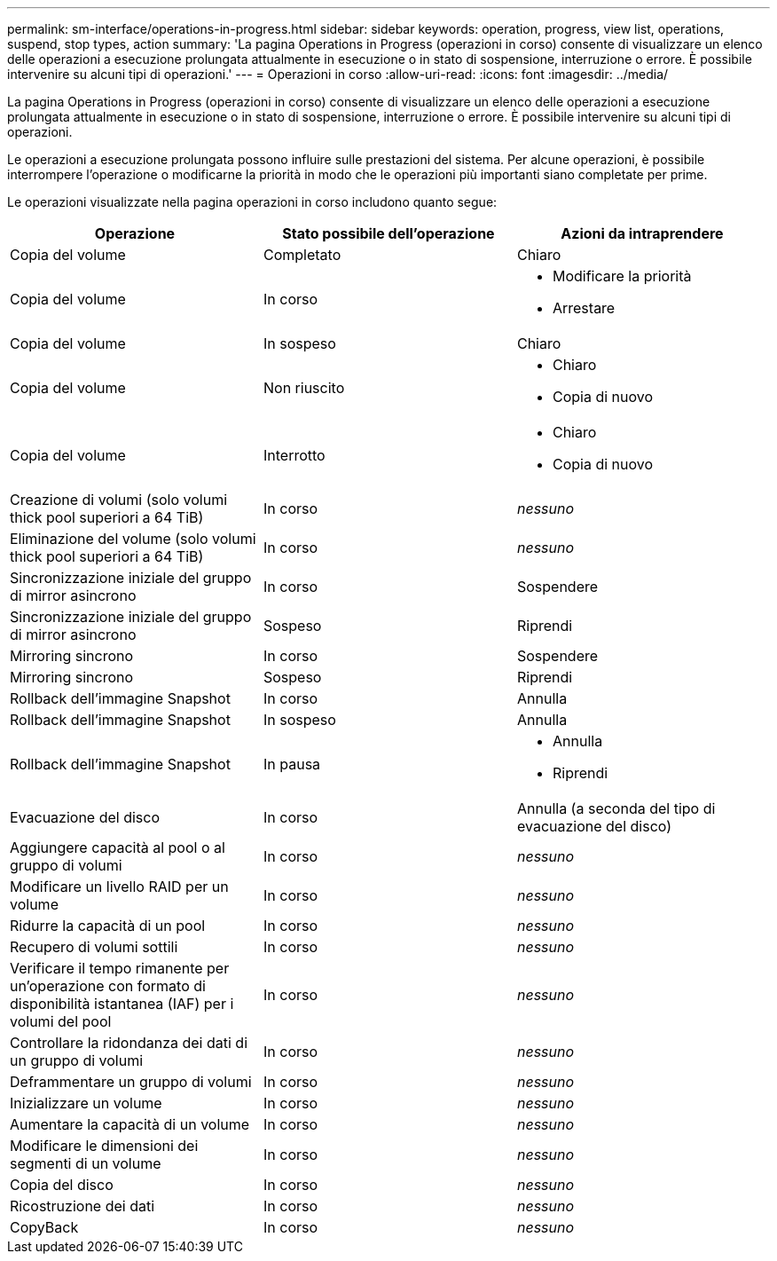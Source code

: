 ---
permalink: sm-interface/operations-in-progress.html 
sidebar: sidebar 
keywords: operation, progress, view list, operations, suspend, stop types, action 
summary: 'La pagina Operations in Progress (operazioni in corso) consente di visualizzare un elenco delle operazioni a esecuzione prolungata attualmente in esecuzione o in stato di sospensione, interruzione o errore. È possibile intervenire su alcuni tipi di operazioni.' 
---
= Operazioni in corso
:allow-uri-read: 
:icons: font
:imagesdir: ../media/


[role="lead"]
La pagina Operations in Progress (operazioni in corso) consente di visualizzare un elenco delle operazioni a esecuzione prolungata attualmente in esecuzione o in stato di sospensione, interruzione o errore. È possibile intervenire su alcuni tipi di operazioni.

Le operazioni a esecuzione prolungata possono influire sulle prestazioni del sistema. Per alcune operazioni, è possibile interrompere l'operazione o modificarne la priorità in modo che le operazioni più importanti siano completate per prime.

Le operazioni visualizzate nella pagina operazioni in corso includono quanto segue:

[cols="2a,2a,2a"]
|===
| Operazione | Stato possibile dell'operazione | Azioni da intraprendere 


 a| 
Copia del volume
 a| 
Completato
 a| 
Chiaro



 a| 
Copia del volume
 a| 
In corso
 a| 
* Modificare la priorità
* Arrestare




 a| 
Copia del volume
 a| 
In sospeso
 a| 
Chiaro



 a| 
Copia del volume
 a| 
Non riuscito
 a| 
* Chiaro
* Copia di nuovo




 a| 
Copia del volume
 a| 
Interrotto
 a| 
* Chiaro
* Copia di nuovo




 a| 
Creazione di volumi (solo volumi thick pool superiori a 64 TiB)
 a| 
In corso
 a| 
_nessuno_



 a| 
Eliminazione del volume (solo volumi thick pool superiori a 64 TiB)
 a| 
In corso
 a| 
_nessuno_



 a| 
Sincronizzazione iniziale del gruppo di mirror asincrono
 a| 
In corso
 a| 
Sospendere



 a| 
Sincronizzazione iniziale del gruppo di mirror asincrono
 a| 
Sospeso
 a| 
Riprendi



 a| 
Mirroring sincrono
 a| 
In corso
 a| 
Sospendere



 a| 
Mirroring sincrono
 a| 
Sospeso
 a| 
Riprendi



 a| 
Rollback dell'immagine Snapshot
 a| 
In corso
 a| 
Annulla



 a| 
Rollback dell'immagine Snapshot
 a| 
In sospeso
 a| 
Annulla



 a| 
Rollback dell'immagine Snapshot
 a| 
In pausa
 a| 
* Annulla
* Riprendi




 a| 
Evacuazione del disco
 a| 
In corso
 a| 
Annulla (a seconda del tipo di evacuazione del disco)



 a| 
Aggiungere capacità al pool o al gruppo di volumi
 a| 
In corso
 a| 
_nessuno_



 a| 
Modificare un livello RAID per un volume
 a| 
In corso
 a| 
_nessuno_



 a| 
Ridurre la capacità di un pool
 a| 
In corso
 a| 
_nessuno_



 a| 
Recupero di volumi sottili
 a| 
In corso
 a| 
_nessuno_



 a| 
Verificare il tempo rimanente per un'operazione con formato di disponibilità istantanea (IAF) per i volumi del pool
 a| 
In corso
 a| 
_nessuno_



 a| 
Controllare la ridondanza dei dati di un gruppo di volumi
 a| 
In corso
 a| 
_nessuno_



 a| 
Deframmentare un gruppo di volumi
 a| 
In corso
 a| 
_nessuno_



 a| 
Inizializzare un volume
 a| 
In corso
 a| 
_nessuno_



 a| 
Aumentare la capacità di un volume
 a| 
In corso
 a| 
_nessuno_



 a| 
Modificare le dimensioni dei segmenti di un volume
 a| 
In corso
 a| 
_nessuno_



 a| 
Copia del disco
 a| 
In corso
 a| 
_nessuno_



 a| 
Ricostruzione dei dati
 a| 
In corso
 a| 
_nessuno_



 a| 
CopyBack
 a| 
In corso
 a| 
_nessuno_

|===